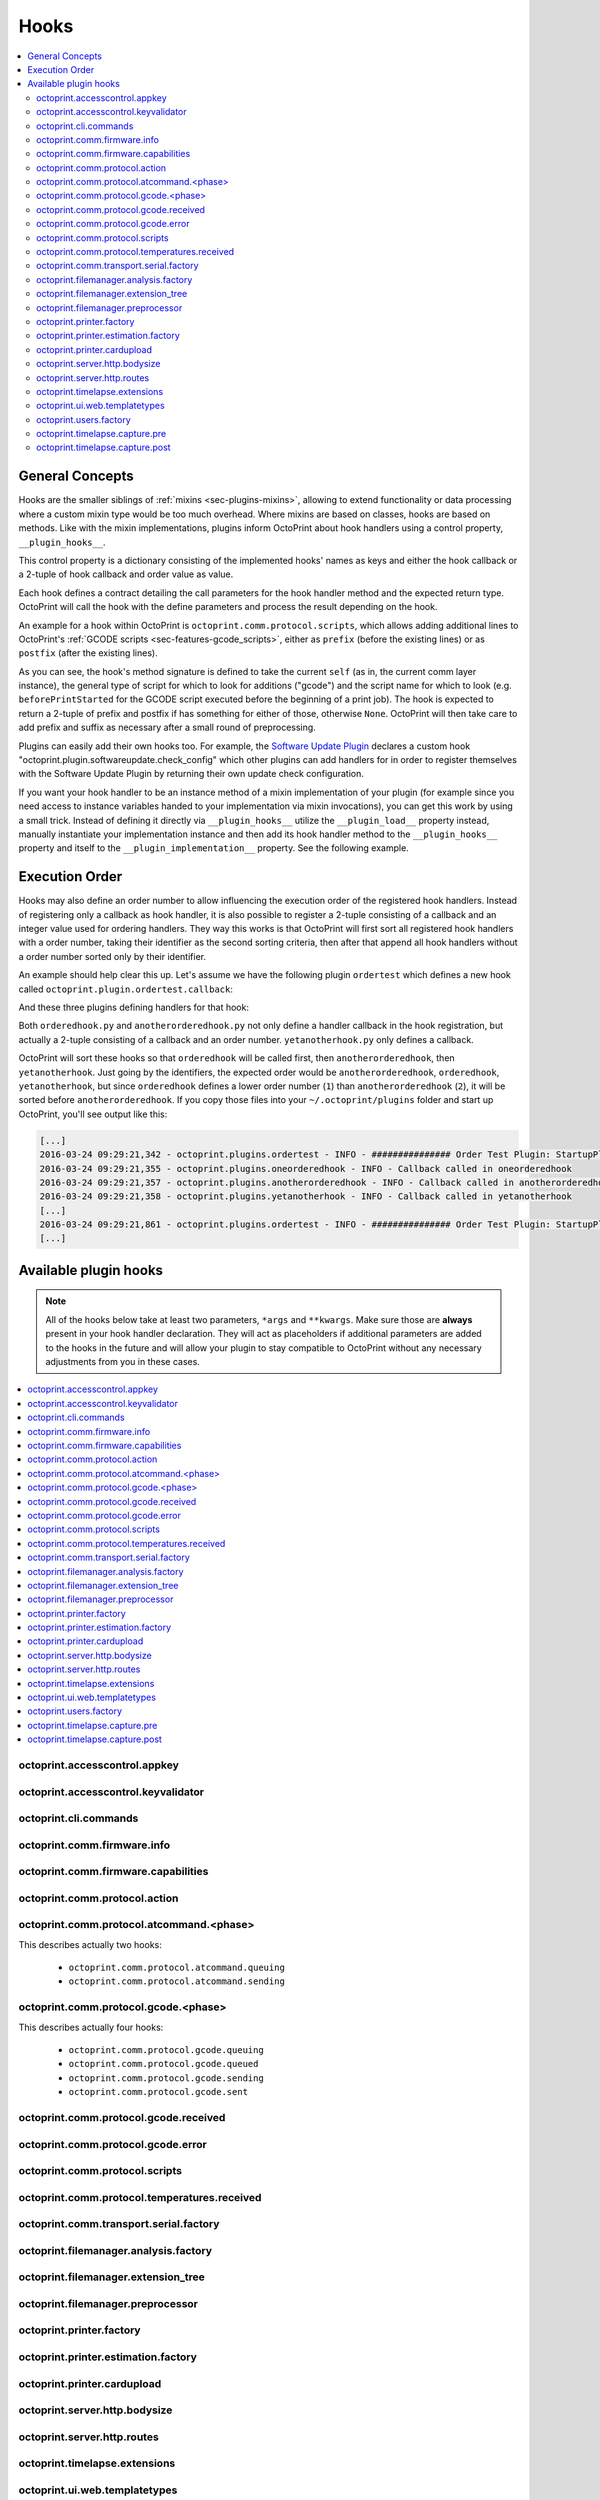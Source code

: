 .. _sec-plugins-hooks:

Hooks
=====

.. contents::
   :local:

.. _sec-plugins-hooks-general:

General Concepts
----------------

Hooks are the smaller siblings of :ref:`mixins <sec-plugins-mixins>`, allowing to extend functionality or data processing where a custom mixin type
would be too much overhead. Where mixins are based on classes, hooks are based on methods. Like with the mixin
implementations, plugins inform OctoPrint about hook handlers using a control property, ``__plugin_hooks__``.

This control property is a dictionary consisting of the implemented hooks' names as keys and either the hook callback
or a 2-tuple of hook callback and order value as value.

Each hook defines a contract detailing the call parameters for the hook handler method and the expected return type.
OctoPrint will call the hook with the define parameters and process the result depending on the hook.

An example for a hook within OctoPrint is ``octoprint.comm.protocol.scripts``, which allows adding additional
lines to OctoPrint's :ref:`GCODE scripts <sec-features-gcode_scripts>`, either as ``prefix`` (before the existing lines)
or as ``postfix`` (after the existing lines).

.. code-block:: python
   :linenos:

   self._gcode_hooks = self._pluginManager.get_hooks("octoprint.comm.protocol.scripts")

   # ...

   for hook in self._gcodescript_hooks:
       try:
           retval = self._gcodescript_hooks[hook](self, "gcode", scriptName)
       except:
           self._logger.exception("Error while processing gcodescript hook %s" % hook)
       else:
           if retval is None:
               continue
           if not isinstance(retval, (list, tuple)) or not len(retval) == 2:
               continue

           def to_list(data):
               if isinstance(data, str):
                   data = map(str.strip, data.split("\n"))
               elif isinstance(data, unicode):
                   data = map(unicode.strip, data.split("\n"))

               if isinstance(data, (list, tuple)):
                   return list(data)
               else:
                   return None

           prefix, suffix = map(to_list, retval)
           if prefix:
               scriptLines = list(prefix) + scriptLines
           if suffix:
               scriptLines += list(suffix)

As you can see, the hook's method signature is defined to take the current ``self`` (as in, the current comm layer instance),
the general type of script for which to look for additions ("gcode") and the script name for which to look (e.g.
``beforePrintStarted`` for the GCODE script executed before the beginning of a print job). The hook is expected to
return a 2-tuple of prefix and postfix if has something for either of those, otherwise ``None``. OctoPrint will then take
care to add prefix and suffix as necessary after a small round of preprocessing.

Plugins can easily add their own hooks too. For example, the `Software Update Plugin <https://github.com/foosel/OctoPrint/tree/master/src/octoprint/plugins/softwareupdate>`_
declares a custom hook "octoprint.plugin.softwareupdate.check_config" which other plugins can add handlers for in order
to register themselves with the Software Update Plugin by returning their own update check configuration.

If you want your hook handler to be an instance method of a mixin implementation of your plugin (for example since you
need access to instance variables handed to your implementation via mixin invocations), you can get this work
by using a small trick. Instead of defining it directly via ``__plugin_hooks__`` utilize the ``__plugin_load__``
property instead, manually instantiate your implementation instance and then add its hook handler method to the
``__plugin_hooks__`` property and itself to the ``__plugin_implementation__`` property. See the following example.

.. onlineinclude:: https://raw.githubusercontent.com/OctoPrint/Plugin-Examples/master/custom_action_command.py
   :linenos:
   :tab-width: 4
   :caption: `custom_action_command.py <https://github.com/OctoPrint/Plugin-Examples/blob/master/custom_action_command.py>`__
   :name: sec-plugin-concepts-hooks-example

.. _sec-plugins-hooks-ordering:

Execution Order
---------------

Hooks may also define an order number to allow influencing the execution order of the registered hook handlers. Instead
of registering only a callback as hook handler, it is also possible to register a 2-tuple consisting of a callback and
an integer value used for ordering handlers. They way this works is that OctoPrint will first sort all registered
hook handlers with a order number, taking their identifier as the second sorting criteria, then after that append
all hook handlers without a order number sorted only by their identifier.

An example should help clear this up. Let's assume we have the following plugin ``ordertest`` which defines a new
hook called ``octoprint.plugin.ordertest.callback``:

.. code-block:: python
   :linenos:
   :caption: ordertest.py

   import octoprint.plugin

   class OrderTestPlugin(octoprint.plugin.StartupPlugin):
       def get_sorting_key(self, sorting_context):
           return 10

       def on_startup(self, *args, **kwargs):
           self._logger.info("############### Order Test Plugin: StartupPlugin.on_startup called")
           hooks = self._plugin_manager.get_hooks("octoprint.plugin.ordertest.callback")
           for name, hook in hooks.items():
               hook()

       def on_after_startup(self):
           self._logger.info("############### Order Test Plugin: StartupPlugin.on_after_startup called")

   __plugin_name__ = "Order Test"
   __plugin_version__ = "0.1.0"
   __plugin_implementation__ = OrderTestPlugin()

And these three plugins defining handlers for that hook:

.. code-block:: python
   :linenos:
   :caption: oneorderedhook.py

   import logging

    def callback(*args, **kwargs):
        logging.getLogger("octoprint.plugins." + __name__).info("Callback called in oneorderedhook")

    __plugin_name__ = "One Ordered Hook"
    __plugin_version__ = "0.1.0"
    __plugin_hooks__ = {
        "octoprint.plugin.ordertest.callback": (callback, 1)
    }

.. code-block:: python
   :linenos:
   :caption: anotherorderedhook.py

   import logging

   def callback(*args, **kwargs):
       logging.getLogger("octoprint.plugins." + __name__).info("Callback called in anotherorderedhook")

   __plugin_name__ = "Another Ordered Hook"
   __plugin_version__ = "0.1.0"
   __plugin_hooks__ = {
       "octoprint.plugin.ordertest.callback": (callback, 2)
   }

.. code-block:: python
   :linenos:
   :caption: yetanotherhook.py

   import logging

   def callback(*args, **kwargs):
       logging.getLogger("octoprint.plugins." + __name__).info("Callback called in yetanotherhook")

   __plugin_name__ = "Yet Another Hook"
   __plugin_version__ = "0.1.0"
   __plugin_hooks__ = {
       "octoprint.plugin.ordertest.callback": callback
   }

Both ``orderedhook.py`` and ``anotherorderedhook.py`` not only define a handler callback in the hook registration,
but actually a 2-tuple consisting of a callback and an order number. ``yetanotherhook.py`` only defines a callback.

OctoPrint will sort these hooks so that ``orderedhook`` will be called first, then ``anotherorderedhook``, then
``yetanotherhook``. Just going by the identifiers, the expected order would be ``anotherorderedhook``, ``orderedhook``,
``yetanotherhook``, but since ``orderedhook`` defines a lower order number (``1``) than ``anotherorderedhook`` (``2``),
it will be sorted before ``anotherorderedhook``. If you copy those files into your ``~/.octoprint/plugins`` folder
and start up OctoPrint, you'll see output like this:

.. code-block:: none

   [...]
   2016-03-24 09:29:21,342 - octoprint.plugins.ordertest - INFO - ############### Order Test Plugin: StartupPlugin.on_startup called
   2016-03-24 09:29:21,355 - octoprint.plugins.oneorderedhook - INFO - Callback called in oneorderedhook
   2016-03-24 09:29:21,357 - octoprint.plugins.anotherorderedhook - INFO - Callback called in anotherorderedhook
   2016-03-24 09:29:21,358 - octoprint.plugins.yetanotherhook - INFO - Callback called in yetanotherhook
   [...]
   2016-03-24 09:29:21,861 - octoprint.plugins.ordertest - INFO - ############### Order Test Plugin: StartupPlugin.on_after_startup called
   [...]

.. _sec-plugins-hooks-available:

Available plugin hooks
----------------------

.. note::

   All of the hooks below take at least two parameters, ``*args`` and ``**kwargs``. Make sure those are
   **always** present in your hook handler declaration.
   They will act as placeholders if additional parameters are added to the hooks in the future and will allow
   your plugin to stay compatible to OctoPrint without any necessary adjustments from you in these cases.

.. contents::
   :local:

.. _sec-plugins-hook-accesscontrol-appkey:

octoprint.accesscontrol.appkey
~~~~~~~~~~~~~~~~~~~~~~~~~~~~~~

.. py:function:: acl_appkey_hook(*args, **kwargs)

   By handling this hook plugins may register additional :ref:`App session key providers <sec-api-apps-sessionkey>`
   within the system.

   Overrides this to return your additional app information to be used for validating app session keys. You'll
   need to return a list of 3-tuples of the format (id, version, public key).

   The ``id`` should be the (unique) identifier of the app. Using a domain prefix might make sense here, e.g.
   ``org.octoprint.example.MyApp``.

   ``version`` should be a string specifying the version of the app for which the public key is valid. You can
   provide the string ``any`` here, in which case the provided public key will be valid for all versions of the
   app for which no specific public key is defined.

   Finally, the public key is expected to be provided as a PKCS1 string without newlines.

   :return: A list of 3-tuples as described above
   :rtype: list

.. _sec-plugins-hook-accesscontrol-keyvalidator:

octoprint.accesscontrol.keyvalidator
~~~~~~~~~~~~~~~~~~~~~~~~~~~~~~~~~~~~

.. py:function:: acl_keyvalidator_hook(apikey, *args, **kwargs)

   Via this hook plugins may validate their own customized API keys to be used to access OctoPrint's API.

   ``apikey`` will be the API key as read from the request headers.

   Hook handlers are expected to return a :class:`~octoprint.users.User` instance here that will then be considered that
   user making the request. By returning ``None`` or nothing at all, hook handlers signal that they do not handle the
   provided key.

   **Example:**

   Allows using a user's id as their API key (for obvious reasons this is NOT recommended in production environments
   and merely provided for educational purposes):

   .. onlineinclude:: https://raw.githubusercontent.com/OctoPrint/Plugin-Examples/master/custom_keyvalidator.py
      :linenos:
      :tab-width: 4
      :caption: `custom_keyvalidator.py <https://github.com/OctoPrint/Plugin-Examples/blob/master/custom_keyvalidator.py>`_

   .. versionadded:: 1.3.6

   :param str apikey: The API key to validate
   :return: The user in whose name the request will be processed further
   :rtype: :class:`~octoprint.users.User`

.. _sec-plugins-hook-cli-commands:

octoprint.cli.commands
~~~~~~~~~~~~~~~~~~~~~~

.. py:function:: cli_commands_hook(cli_group, pass_octoprint_ctx, *args, **kwargs)

   By providing a handler for this hook plugins may register commands on OctoPrint's command line interface (CLI).

   Handlers are expected to return a list of callables annotated as `Click commands <http://click.pocoo.org/5/>`_ to register with the
   CLI.

   The custom ``MultiCommand`` instance :class:`~octoprint.cli.plugins.OctoPrintPluginCommands` is provided
   as parameter. Via that object handlers may access the *global* :class:`~octoprint.settings.Settings`
   and the :class:`~octoprint.plugin.core.PluginManager` instance as ``cli_group.settings`` and ``cli_group.plugin_manager``.

   **Example:**

   Registers two new commands, ``custom_cli_command:greet`` and ``custom_cli_command:random`` with
   OctoPrint:

   .. onlineinclude:: https://raw.githubusercontent.com/OctoPrint/Plugin-Examples/master/custom_cli_command.py
      :linenos:
      :tab-width: 4
      :caption: `custom_cli_command.py <https://github.com/OctoPrint/Plugin-Examples/blob/master/custom_cli_command.py>`_

   Calling ``octoprint plugins --help`` shows the two new commands:

   .. code-block:: none

      $ octoprint plugins --help
      Usage: octoprint plugins [OPTIONS] COMMAND [ARGS]...

        Additional commands provided by plugins.

      Options:
        --help  Show this message and exit.

      Commands:
        custom_cli_command:greet   Greet someone by name, the greeting can be...
        custom_cli_command:random  Greet someone by name with a random greeting.
        softwareupdate:check       Check for updates.
        softwareupdate:update      Apply updates.

   Each also has an individual help output:

   .. code-block:: none

      $ octoprint plugins custom_cli_command:greet --help
      Usage: octoprint plugins custom_cli_command:greet [OPTIONS] [NAME]

        Greet someone by name, the greeting can be customized.

      Options:
        -g, --greeting TEXT  The greeting to use
        --help               Show this message and exit.

      $ octoprint plugins custom_cli_command:random --help
      Usage: octoprint plugins custom_cli_command:random [OPTIONS] [NAME]

        Greet someone by name with a random greeting.

      Options:
        --help  Show this message and exit.

   And of course they work too:

   .. code-block:: none

      $ octoprint plugins custom_cli_command:greet
      Hello World!

      $ octoprint plugins custom_cli_command:greet --greeting "Good morning"
      Good morning World!

      $ octoprint plugins custom_cli_command:random stranger
      Hola stranger!

   .. note::

      If your hook handler is an instance method of a plugin mixin implementation, be aware that the hook will be
      called without OctoPrint initializing your implementation instance. That means that **none** of the
      :ref:`injected properties <sec-plugins-mixins-injectedproperties>` will be available and also the
      :meth:`~octoprint.plugin.Plugin.initialize` method will not be called.

      Your hook handler will have access to the plugin manager as ``cli_group.plugin_manager`` and to the
      *global* settings as ``cli_group.settings``. You can have your handler turn the latter into a
      :class:`~octoprint.plugin.PluginSettings` instance by using :func:`octoprint.plugin.plugin_settings_from_settings_plugin`
      if your plugin's implementation implements the :class:`~octoprint.plugin.SettingsPlugin` mixin and inject
      that and the plugin manager instance yourself:

      .. code-block:: python

         import octoprint.plugin

         class MyPlugin(octoprint.plugin.SettingsPlugin):

             def get_cli_commands(self, cli_group, pass_octoprint_ctx, *args, **kwargs):
                 import logging

                 settings = cli_group._settings
                 plugin_settings = octoprint.plugin.plugin_settings_for_settings_plugin("myplugin", self)
                 if plugin_settings is None:
                     # this can happen if anything goes wrong with preparing the PluginSettings instance
                     return dict()

                 self._settings = plugin_settings
                 self._plugin_manager = cli_group._plugin_manager
                 self._logger = logging.getLogger(__name__)

                 ### command definition starts here

                 # ...


      No other platform components will be available - the CLI runs outside of a running, fully initialized
      OctoPrint server context, so there is absolutely no way to access a printer connection, the event bus or
      anything else like that. The only things available are the settings and the plugin manager.

   :return: A list of `Click commands or groups <http://click.pocoo.org/5/commands/>`_ to provide on
            OctoPrint's CLI.
   :rtype: list

.. _sec-plugins-hook-comm-firmware-info:

octoprint.comm.firmware.info
~~~~~~~~~~~~~~~~~~~~~~~~~~~~

.. py:function:: firmware_info_hook(comm_instance, firmware_name, firmware_data, *args, **kwargs)

   Be notified of firmware information received from the printer following an ``M115``.

   Hook handlers may use this to react/adjust behaviour based on reported firmware data. OctoPrint parses the received
   report line and provides the parsed ``firmware_name`` and additional ``firmware_data`` contained therein. A
   response line ``FIRMWARE_NAME:Some Firmware Name FIRMWARE_VERSION:1.2.3 PROTOCOL_VERSION:1.0`` for example will
   be turned into a ``dict`` looking like this:

   .. code-block:: python

      dict(FIRMWARE_NAME="Some Firmware Name",
           FIRMWARE_VERSION="1.2.3",
           PROTOCOL_VERSION="1.0")

   ``firmware_name`` will be ``Some Firmware Name`` in this case.

   .. warning::

      Make sure to not perform any computationally expensive or otherwise long running actions within these handlers as
      you will effectively block the receive loop, causing the communication with the printer to stall.

      This includes I/O of any kind.

   :param object comm_instance: The :class:`~octoprint.util.comm.MachineCom` instance which triggered the hook.
   :param str firmware_name: The name of the parsed capability
   :param dict firmware_data: All data contained in the ``M115`` report

.. _sec-plugins-hook-comm-firmware-capabilities:

octoprint.comm.firmware.capabilities
~~~~~~~~~~~~~~~~~~~~~~~~~~~~~~~~~~~~

.. py:function:: firmware_capability_hook(comm_instance, capability, enabled, already_defined, *args, **kwargs)

   Be notified of capability report entries received from the printer.

   Hook handlers may use this to react to custom firmware capabilities. OctoPrint parses the received capability
   line and provides the parsed ``capability`` and whether it's ``enabled`` to the handler. Additionally all already
   parsed capabilities will also be provided.

   Note that hook handlers will be called once per received capability line.

   .. warning::

      Make sure to not perform any computationally expensive or otherwise long running actions within these handlers as
      you will effectively block the receive loop, causing the communication with the printer to stall.

      This includes I/O of any kind.

   :param object comm_instance: The :class:`~octoprint.util.comm.MachineCom` instance which triggered the hook.
   :param str capability: The name of the parsed capability
   :param bool enabled: Whether the capability is reported as enabled or disabled
   :param dict already_defined: Already defined capabilities (capability name mapped to enabled flag)

.. _sec-plugins-hook-comm-protocol-action:

octoprint.comm.protocol.action
~~~~~~~~~~~~~~~~~~~~~~~~~~~~~~

.. py:function:: protocol_action_hook(comm_instance, line, action, *args, **kwargs)

   React to a :ref:`action command <sec-features-action_commands>` received from the printer.

   Hook handlers may use this to react to custom firmware messages. OctoPrint parses the received action
   command ``line`` and provides the parsed ``action`` (so anything after ``// action:``) to the hook handler.

   No returned value is expected.

   .. warning::

      Make sure to not perform any computationally expensive or otherwise long running actions within your handlers as
      you will effectively block the receive loop, causing the communication with the printer to stall.

      This includes I/O of any kind.

   **Example:**

   Logs if the ``custom`` action (``// action:custom``) is received from the printer's firmware.

   .. onlineinclude:: https://raw.githubusercontent.com/OctoPrint/Plugin-Examples/master/custom_action_command.py
      :linenos:
      :tab-width: 4
      :caption: `custom_action_command.py <https://github.com/OctoPrint/Plugin-Examples/blob/master/custom_action_command.py>`__

   :param object comm_instance: The :class:`~octoprint.util.comm.MachineCom` instance which triggered the hook.
   :param str line: The complete line as received from the printer, format ``// action:<command>``
   :param str action: The parsed out action command, so for a ``line`` like ``// action:some_command`` this will be
       ``some_command``

.. _sec-plugins-hook-comm-protocol-atcommand-phase:

octoprint.comm.protocol.atcommand.<phase>
~~~~~~~~~~~~~~~~~~~~~~~~~~~~~~~~~~~~~~~~~

This describes actually two hooks:

  * ``octoprint.comm.protocol.atcommand.queuing``
  * ``octoprint.comm.protocol.atcommand.sending``

.. py:function:: protocol_atcommandphase_hook(comm_instance, phase, command, parameters, tags=None, *args, **kwargs)

   Trigger on :ref:`@ commands <sec-features-atcommands>` as they progress through the ``queuing`` and ``sending``
   phases of the comm layer. See :ref:`the gcode phase hook <sec-plugins-hook-comm-protocol-gcode-phase>` for a
   detailed description of each of these phases.

   Hook handlers may use this to react to arbitrary :ref:`@ commands <sec-features-atcommands>` included in GCODE files
   streamed to the printer or sent as part of GCODE scripts, through the API or plugins.

   Please note that these hooks do not allow to rewrite, suppress or expand @ commands, they are merely callbacks to
   trigger the *actual execution* of whatever functionality lies behind a given @ command, similar to
   :ref:`the action command hook <sec-plugins-hook-comm-protocol-action>`.

   .. warning::

      Make sure to not perform any computationally expensive or otherwise long running actions within your handlers as
      you will effectively block the send/receive loops, causing the communication with the printer to stall.

      This includes I/O of any kind.

   **Example**

   Pause the print on ``@wait`` (this mirrors the implementation of the built-in ``@pause`` command, just with a
   different name).

   .. onlineinclude:: https://raw.githubusercontent.com/OctoPrint/Plugin-Examples/master/custom_atcommand.py
      :linenos:
      :tab-width: 4
      :caption: `custom_action_command.py <https://github.com/OctoPrint/Plugin-Examples/blob/master/custom_atcommand.py>`__

   :param object comm_instance: The :class:`~octoprint.util.comm.MachineCom` instance which triggered the hook.
   :param str phase: The current phase in the command progression, either ``queuing`` or ``sending``. Will always
       match the ``<phase>`` of the hook.
   :param str cmd: The @ command without the leading @
   :param str parameters: Any parameters provided to the @ command. If none were provided this will be an empty string.

.. _sec-plugins-hook-comm-protocol-gcode-phase:

octoprint.comm.protocol.gcode.<phase>
~~~~~~~~~~~~~~~~~~~~~~~~~~~~~~~~~~~~~

This describes actually four hooks:

  * ``octoprint.comm.protocol.gcode.queuing``
  * ``octoprint.comm.protocol.gcode.queued``
  * ``octoprint.comm.protocol.gcode.sending``
  * ``octoprint.comm.protocol.gcode.sent``

.. py:function:: protocol_gcodephase_hook(comm_instance, phase, cmd, cmd_type, gcode, subcode=None, tags=None, *args, **kwargs)

   Pre- and postprocess commands as they progress through the various phases of being sent to the printer. The phases
   are the following:

     * ``queuing``: This phase is triggered just before the command is added to the send queue of the communication layer. This
       corresponds to the moment a command is being read from a file that is currently being printed. Handlers
       may suppress or change commands or their command type here. This is the only phase that supports multi command
       expansion by having the handler return a list, see below for details.
     * ``queued``: This phase is triggered just after the command was added to the send queue of the communication layer.
       No manipulation is possible here anymore (returned values will be ignored).
     * ``sending``: This phase is triggered just before the command is actually being sent to the printer. Right afterwards
       a line number will be assigned and the command will be sent. Handlers may suppress or change commands here. The
       command type is not taken into account anymore.
     * ``sent``: This phase is triggered just after the command was handed over to the serial connection to the printer.
       No manipulation is possible here anymore (returned values will be ignored). A command that reaches the sent phase
       must not necessarily have reached the printer yet and it might also still run into communication problems and a
       resend might be triggered for it.

   Hook handlers may use this to rewrite or completely suppress certain commands before they enter the send queue of
   the communication layer or before they are actually sent over the serial port, or to react to the queuing or sending
   of commands after the fact. The hook handler will be called with the processing ``phase``, the ``cmd`` to be sent to
   the printer as well as the ``cmd_type`` parameter used for enqueuing (OctoPrint will make sure that the send queue
   will never contain more than one line with the same ``cmd_type``) and the detected ``gcode`` command (if it is one)
   as well as its ``subcode`` (if it has one). OctoPrint will also provide any ``tags`` attached to the command throughout
   its lifecycle.

   Tags are arbitrary strings that can be attached to a command as it moves through the various phases and can be used to e.g.
   distinguish between commands that originated in a printed file (``source:file``) vs. a configured GCODE script
   (``source:script``) vs. an API call (``source:api``) vs. a plugin (``source:plugin`` or ``source:rewrite`` and
   ``plugin:<plugin identifier>``). If during development you want to get an idea of the various possible tags, set
   the logger ``octoprint.util.comm.command_phases``  to ``DEBUG``, connect to a printer (real or virtual) and take a
   look at your ``octoprint.log`` during serial traffic:

   .. code-block:: none

      2018-02-16 18:20:31,213 - octoprint.util.comm.command_phases - DEBUG - phase: queuing | command: T0 | gcode: T | tags: [ api:printer.command, source:api, trigger:printer.commands ]
      2018-02-16 18:20:31,216 - octoprint.util.comm.command_phases - DEBUG - phase: queued | command: M117 Before T! | gcode: M117 | tags: [ api:printer.command, phase:queuing, plugin:multi_gcode_test, source:api, source:rewrite, trigger:printer.commands ]
      2018-02-16 18:20:31,217 - octoprint.util.comm.command_phases - DEBUG - phase: sending | command: M117 Before T! | gcode: M117 | tags: [ api:printer.command, phase:queuing, plugin:multi_gcode_test, source:api, source:rewrite, trigger:printer.commands ]
      2018-02-16 18:20:31,217 - octoprint.util.comm.command_phases - DEBUG - phase: queued | command: T0 | gcode: T | tags: [ api:printer.command, source:api, trigger:printer.commands ]
      2018-02-16 18:20:31,219 - octoprint.util.comm.command_phases - DEBUG - phase: queued | command: M117 After T! | gcode: M117 | tags: [ api:printer.command, phase:queuing, plugin:multi_gcode_test, source:api, source:rewrite, trigger:printer.commands ]
      2018-02-16 18:20:31,220 - octoprint.util.comm.command_phases - DEBUG - phase: sent | command: M117 Before T! | gcode: M117 | tags: [ api:printer.command, phase:queuing, plugin:multi_gcode_test, source:api, source:rewrite, trigger:printer.commands ]
      2018-02-16 18:20:31,230 - tornado.access - INFO - 204 POST /api/printer/command (127.0.0.1) 23.00ms
      2018-02-16 18:20:31,232 - tornado.access - INFO - 200 POST /api/printer/command (127.0.0.1) 25.00ms
      2018-02-16 18:20:31,232 - octoprint.util.comm.command_phases - DEBUG - phase: sending | command: T0 | gcode: T | tags: [ api:printer.command, source:api, trigger:printer.commands ]
      2018-02-16 18:20:31,234 - octoprint.util.comm.command_phases - DEBUG - phase: sent | command: T0 | gcode: T | tags: [ api:printer.command, source:api, trigger:printer.commands ]
      2018-02-16 18:20:31,242 - octoprint.util.comm.command_phases - DEBUG - phase: sending | command: M117 After T! | gcode: M117 | tags: [ api:printer.command, phase:queuing, plugin:multi_gcode_test, source:api, source:rewrite, trigger:printer.commands ]
      2018-02-16 18:20:31,243 - octoprint.util.comm.command_phases - DEBUG - phase: sent | command: M117 After T! | gcode: M117 | tags: [ api:printer.command, phase:queuing, plugin:multi_gcode_test, source:api, source:rewrite, trigger:printer.commands ]
      2018-02-16 18:20:38,552 - octoprint.util.comm.command_phases - DEBUG - phase: queuing | command: G91 | gcode: G91 | tags: [ api:printer.printhead, source:api, trigger:printer.commands, trigger:printer.jog ]
      2018-02-16 18:20:38,552 - octoprint.util.comm.command_phases - DEBUG - phase: queued | command: G91 | gcode: G91 | tags: [ api:printer.printhead, source:api, trigger:printer.commands, trigger:printer.jog ]
      2018-02-16 18:20:38,553 - octoprint.util.comm.command_phases - DEBUG - phase: sending | command: G91 | gcode: G91 | tags: [ api:printer.printhead, source:api, trigger:printer.commands, trigger:printer.jog ]
      2018-02-16 18:20:38,553 - octoprint.util.comm.command_phases - DEBUG - phase: queuing | command: G1 X10 F6000 | gcode: G1 | tags: [ api:printer.printhead, source:api, trigger:printer.commands, trigger:printer.jog ]
      2018-02-16 18:20:38,555 - octoprint.util.comm.command_phases - DEBUG - phase: queued | command: G1 X10 F6000 | gcode: G1 | tags: [ api:printer.printhead, source:api, trigger:printer.commands, trigger:printer.jog ]
      2018-02-16 18:20:38,556 - octoprint.util.comm.command_phases - DEBUG - phase: sent | command: G91 | gcode: G91 | tags: [ api:printer.printhead, source:api, trigger:printer.commands, trigger:printer.jog ]
      2018-02-16 18:20:38,556 - octoprint.util.comm.command_phases - DEBUG - phase: queuing | command: G90 | gcode: G90 | tags: [ api:printer.printhead, source:api, trigger:printer.commands, trigger:printer.jog ]
      2018-02-16 18:20:38,558 - octoprint.util.comm.command_phases - DEBUG - phase: queued | command: G90 | gcode: G90 | tags: [ api:printer.printhead, source:api, trigger:printer.commands, trigger:printer.jog ]

   Defining a ``cmd_type`` other than None will make sure OctoPrint takes care of only having one command of that type
   in its sending queue. Predefined types are ``temperature_poll`` for temperature polling via ``M105`` and
   ``sd_status_poll`` for polling the SD printing status via ``M27``.

   ``phase`` will always match the ``<phase>`` part of the implemented hook (e.g. ``octoprint.comm.protocol.gcode.queued``
   handlers will always be called with ``phase`` set to ``queued``). This parameter is provided so that plugins may
   utilize the same hook for multiple phases if required.

   Handlers are expected to return one of the following result variants:

     * ``None``: Don't change anything. Note that Python functions will also automatically return ``None`` if
       an empty ``return`` statement is used or just nothing is returned explicitly from the handler. Hence, the following
       examples are all falling into this category and equivalent:

       .. code-block:: python

          def one(*args, **kwargs):
              print("I return None explicitly")
              return None

          def two(*args, **kwargs):
              print("I just return without any values")
              return

          def three(*args, **kwargs):
              print("I don't explicitly return anything at all")

       Handlers which do not wish to modify (or suppress) ``cmd`` or ``cmd_type`` at all should use this option.
     * A string with the rewritten version of the ``cmd``, e.g. ``return "M110"``. To avoid situations which will be
       difficult to debug should the returned command be later changed to ``None`` (with the intent to suppress the
       command instead but actually causing ``cmd`` and ``cmd_type`` to just staying as-is), this variant should be
       entirely avoided by handlers.
     * A 1-tuple consisting of a rewritten version of the ``cmd``, e.g. ``return "M110",``, or ``None`` in order to
       suppress the command, e.g. ``return None,``. Handlers which wish to rewrite the command or to suppress it completely
       should use this option.
     * A 2-tuple consisting of a rewritten version of the ``cmd`` and the ``cmd_type``, e.g. ``return "M105", "temperature_poll"``.
       Handlers which wish to rewrite both the command and the command type should use this option.
     * A 3-tuple consisting of a rewritten version of the ``cmd``, the ``cmd_type`` and any additional ``tags`` you might
       want to attach to the lifecycle of the command in a set, e.g. ``return "M105", "temperature_poll", {"my_custom_tag"}``
     * **"queuing" phase only**: A list of any of the above to allow for expanding one command into
       many. The following example shows how any queued command could be turned into a sequence of a temperature query,
       line number reset, display of the ``gcode`` on the printer's display and finally the actual command (this example
       does not make a lot of sense to be quite honest):

       .. code-block:: python

          def rewrite_foo(self, comm_instance, phase, cmd, cmd_type, gcode, subcode=None, tags=None *args, **kwargs):
              if gcode or not cmd.startswith("@foo"):
                  return

              return [("M105", "temperature_poll"),    # 2-tuple, command & command type
                      ("M110",),                       # 1-tuple, just the command
                      "M117 echo foo: {}".format(cmd)] # string, just the command

          __plugin_hooks__ = {
              "octoprint.comm.protocol.gcode.queuing": rewrite_foo
          }

     Note: Only one command of a given ``cmd_type`` (other than None) may be queued at a time. Trying to rewrite the ``cmd_type``
     to one already in the queue will give an error.

   .. warning::

      Make sure to not perform any computationally expensive or otherwise long running actions within these handlers as
      you will effectively block the send loop, causing the communication with the printer to stall.

      This includes I/O of any kind.

   **Example**

   The following hook handler replaces all ``M107`` ("Fan Off", deprecated) with an ``M106 S0`` ("Fan On" with speed
   parameter) upon queuing and logs all sent ``M106``.

   .. onlineinclude:: https://raw.githubusercontent.com/OctoPrint/Plugin-Examples/master/rewrite_m107.py
      :linenos:
      :tab-width: 4
      :caption: `rewrite_m107.py <https://github.com/OctoPrint/Plugin-Examples/blob/master/rewrite_m107.py>`_

   :param object comm_instance: The :class:`~octoprint.util.comm.MachineCom` instance which triggered the hook.
   :param str phase: The current phase in the command progression, either ``queuing``, ``queued``, ``sending`` or
       ``sent``. Will always match the ``<phase>`` of the hook.
   :param str cmd: The GCODE command for which the hook was triggered. This is the full command as taken either
       from the currently streamed GCODE file or via other means (e.g. user input our status polling).
   :param str cmd_type: Type of command, e.g. ``temperature_poll`` for temperature polling or ``sd_status_poll`` for SD
       printing status polling.
   :param str gcode: Parsed GCODE command, e.g. ``G0`` or ``M110``, may also be None if no known command could be parsed
   :param str subcode: Parsed subcode of the GCODE command, e.g. ``1`` for ``M80.1``. Will be None if no subcode was provided
       or no command could be parsed.
   :param tags: Tags attached to the command
   :return: None, 1-tuple, 2-tuple or string, see the description above for details.

.. _sec-plugins-hook-comm-protocol-gcode-received:

octoprint.comm.protocol.gcode.received
~~~~~~~~~~~~~~~~~~~~~~~~~~~~~~~~~~~~~~

.. py:function:: gcode_received_hook(comm_instance, line, *args, **kwargs)

   Get the returned lines sent by the printer. Handlers should return the received line or in any case, the modified
   version of it. If the handler returns None, processing will be aborted and the communication layer will get an
   empty string as the received line. Note that Python functions will also automatically return ``None`` if an empty
   ``return`` statement is used or just nothing is returned explicitly from the handler.

   .. warning::

      Make sure to not perform any computationally expensive or otherwise long running actions within these handlers as
      you will effectively block the receive loop, causing the communication with the printer to stall.

      This includes I/O of any kind.

   **Example:**

   Looks for the response of an ``M115``, which contains information about the ``MACHINE_TYPE``, among other things.

   .. onlineinclude:: https://raw.githubusercontent.com/OctoPrint/Plugin-Examples/master/read_m115_response.py
      :linenos:
      :tab-width: 4
      :caption: `read_m115_response.py <https://github.com/OctoPrint/Plugin-Examples/blob/master/read_m115_response.py>`_

   :param MachineCom comm_instance: The :class:`~octoprint.util.comm.MachineCom` instance which triggered the hook.
   :param str line: The line received from the printer.
   :return: The received line or in any case, a modified version of it.
   :rtype: str

.. _sec-plugins-hook-comm-protocol-gcode-error:

octoprint.comm.protocol.gcode.error
~~~~~~~~~~~~~~~~~~~~~~~~~~~~~~~~~~~

.. py:function:: gcode_error_hook(comm_instance, error_message, *args, **kwargs)

   Get the messages of any errors messages sent by the printer, with the leading ``Error:`` or ``!!`` already
   stripped. Handlers should return True if they handled that error internally and it should not be processed by
   the system further. Normal processing of these kinds of errors - depending on the configuration of error
   handling - involves canceling the ongoing print and possibly also disconnecting.

   Plugins might utilize this hook to handle errors generated by the printer that are recoverable in one way or
   the other and should not trigger the normal handling that assumes the worst.

   .. warning::

      Make sure to not perform any computationally expensive or otherwise long running actions within these handlers as
      you will effectively block the receive loop, causing the communication with the printer to stall.

      This includes I/O of any kind.

   **Example:**

   Looks for error messages containing "fan error" or "bed missing" (ignoring case) and marks them as handled by the
   plugin.

   .. onlineinclude:: https://raw.githubusercontent.com/OctoPrint/Plugin-Examples/master/comm_error_handler_test.py
      :linenos:
      :tab-width: 4
      :caption: `comm_error_handler_test.py <https://github.com/OctoPrint/Plugin-Examples/blob/master/comm_error_handler_test.py>`_

   :param MachineCom comm_instance: The :class:`~octoprint.util.comm.MachineCom` instance which triggered the hook.
   :param str error_message: The error message received from the printer.
   :return: True if the error was handled in the plugin and should not be processed further, False (or None) otherwise.
   :rtype: bool

.. _sec-plugins-hook-comm-protocol-scripts:

octoprint.comm.protocol.scripts
~~~~~~~~~~~~~~~~~~~~~~~~~~~~~~~

.. py:function:: protocol_scripts_hook(comm_instance, script_type, script_name, *args, **kwargs)

   Return a prefix to prepend, postfix to append, and optionally a dictionary of variables to provide to the script ``script_name`` of type ``type``. Handlers should
   make sure to only proceed with returning additional scripts if the ``script_type`` and ``script_name`` match
   handled scripts. If not, None should be returned directly.

   If the hook handler has something to add to the specified script, it may return a 2-tuple or a 3-tuple with the first entry
   defining the prefix (what to *prepend* to the script in question), the second entry defining the postfix (what to
   *append* to the script in question), and finally if desired a dictionary of variables to be made available to the script. Both prefix and postfix can be None to signify that nothing should be prepended
   respectively appended.

   The returned prefix and postfix entries may be either iterables of script lines or a string including newlines of the script lines (which
   will be split by the caller if necessary).

   **Example 1:**

   Appends an ``M117 OctoPrint connected`` to the configured ``afterPrinterConnected`` GCODE script.

   .. onlineinclude:: https://raw.githubusercontent.com/OctoPrint/Plugin-Examples/master/message_on_connect.py
      :linenos:
      :tab-width: 4
      :caption: `message_on_connect.py <https://github.com/OctoPrint/Plugin-Examples/blob/master/message_on_connect.py>`_

   **Example 2:**

   Provides the variable ``myvariable`` to the configured ``beforePrintStarted`` GCODE script.

   .. onlineinclude:: https://raw.githubusercontent.com/OctoPrint/Plugin-Examples/master/gcode_script_variables.py
      :linenos:
      :tab-width: 4
      :caption: `gcode_script_variables.py <https://github.com/OctoPrint/Plugin-Examples/blob/master/gcode_script_variables.py>`_

   :param MachineCom comm_instance: The :class:`~octoprint.util.comm.MachineCom` instance which triggered the hook.
   :param str script_type: The type of the script for which the hook was called, currently only "gcode" is supported here.
   :param str script_name: The name of the script for which the hook was called.
   :return: A 2-tuple in the form ``(prefix, postfix)``, 3-tuple in the form ``(prefix, postfix, variables)``, or None
   :rtype: tuple or None

.. _sec-plugins-hook-comm-protocol-temperatures-received:

octoprint.comm.protocol.temperatures.received
~~~~~~~~~~~~~~~~~~~~~~~~~~~~~~~~~~~~~~~~~~~~~

.. py:function:: protocol_temperatures_received_hook(comm_instance, parsed_temperatures, *args, **kwargs)

   Get the parsed temperatures returned by the printer, allowing handlers to modify them prior to handing them off
   to the system. Handlers are expected to either return ``parsed_temperatures`` as-is or a modified copy thereof.

   ``parsed_temperatures`` is a dictionary mapping from tool/bed identifier (``B``, ``T0``, ``T1``) to a 2-tuple of
   actual and target temperature, e.g. ``{'B': (45.2, 50.0), 'T0': (178.9, 210.0), 'T1': (21.3, 0.0)}``.

   This hook can be useful in cases where a printer e.g. is prone to returning garbage data from time to time, allowing
   additional sanity checking to be applied and invalid values to be filtered out. If a handler returns an empty
   dictionary or ``None``, no further processing will take place.

   .. warning::

      Make sure to not perform any computationally expensive or otherwise long running actions within these handlers as
      you will effectively block the receive loop, causing the communication with the printer to stall.

      This includes I/O of any kind.

   **Example**

   The following example shows how to filter out actual temperatures that are outside a sane range of 1°C to 300°C.

   .. onlineinclude:: https://raw.githubusercontent.com/OctoPrint/Plugin-Examples/master/sanitize_temperatures.py
      :linenos:
      :tab-width: 4
      :caption: `sanitize_temperatures.py <https://github.com/OctoPrint/Plugin-Examples/blob/master/sanitize_temperatures.py>`_

.. _sec-plugins-hook-comm-transport-serial-factory:

octoprint.comm.transport.serial.factory
~~~~~~~~~~~~~~~~~~~~~~~~~~~~~~~~~~~~~~~

.. py:function:: serial_factory_hook(comm_instance, port, baudrate, read_timeout, *args, **kwargs)

   Return a serial object to use as serial connection to the printer. If a handler cannot create a serial object
   for the specified ``port`` (and ``baudrate``), it should just return ``None``.

   If the hook handler needs to perform state switches (e.g. for autodetection) or other operations on the
   :class:`~octoprint.util.comm.MachineCom` instance, it can use the supplied ``comm_instance`` to do so. Plugin
   authors should keep in mind however that due to a pending change in the communication layer of
   OctoPrint, that interface will change in the future. Authors are advised to follow OctoPrint's development
   closely if directly utilizing :class:`~octoprint.util.comm.MachineCom` functionality.

   A valid serial instance is expected to provide the following methods, analogue to PySerial's
   `serial.Serial <https://pythonhosted.org//pyserial/pyserial_api.html#serial.Serial>`_:

   readline(size=None, eol='\n')
       Reads a line from the serial connection, compare `serial.Filelike.readline <https://pythonhosted.org//pyserial/pyserial_api.html#serial.FileLike.readline>`_.
   write(data)
       Writes data to the serial connection, compare `serial.Filelike.write <https://pythonhosted.org//pyserial/pyserial_api.html#serial.FileLike.write>`_.
   close()
       Closes the serial connection, compare `serial.Serial.close <https://pythonhosted.org//pyserial/pyserial_api.html#serial.Serial.close>`_.

   Additionally setting the following attributes need to be supported if baudrate detection is supposed to work:

   baudrate
       An integer describing the baudrate to use for the serial connection, compare `serial.Serial.baudrate <https://pythonhosted.org//pyserial/pyserial_api.html#serial.Serial.baudrate>`_.
   timeout
       An integer describing the read timeout on the serial connection, compare `serial.Serial.timeout <https://pythonhosted.org//pyserial/pyserial_api.html#serial.Serial.timeout>`_.

   **Example:**

   Serial factory similar to the default one which performs auto detection of the serial port if ``port`` is ``None``
   or ``AUTO``.

   .. code-block:: python
      :linenos:

      def default(comm_instance, port, baudrate, connection_timeout):
          if port is None or port == 'AUTO':
              # no known port, try auto detection
              comm_instance._changeState(comm_instance.STATE_DETECT_SERIAL)
              serial_obj = comm_instance._detectPort(False)
              if serial_obj is None:
                  comm_instance._log("Failed to autodetect serial port")
                  comm_instance._errorValue = 'Failed to autodetect serial port.'
                  comm_instance._changeState(comm_instance.STATE_ERROR)
                  eventManager().fire(Events.ERROR, {"error": comm_instance.getErrorString()})
                  return None

          else:
              # connect to regular serial port
              comm_instance._log("Connecting to: %s" % port)
              if baudrate == 0:
                  serial_obj = serial.Serial(str(port), 115200, timeout=connection_timeout, writeTimeout=10000, parity=serial.PARITY_ODD)
              else:
                  serial_obj = serial.Serial(str(port), baudrate, timeout=connection_timeout, writeTimeout=10000, parity=serial.PARITY_ODD)
              serial_obj.close()
              serial_obj.parity = serial.PARITY_NONE
              serial_obj.open()

          return serial_obj

   :param MachineCom comm_instance: The :class:`~octoprint.util.comm.MachineCom` instance which triggered the hook.
   :param str port: The port for which to construct a serial instance. May be ``None`` or ``AUTO`` in which case port
       auto detection is to be performed.
   :param int baudrate: The baudrate for which to construct a serial instance. May be 0 in which case baudrate auto
       detection is to be performed.
   :param int read_timeout: The read timeout to set on the serial port.
   :return: The constructed serial object ready for use, or ``None`` if the handler could not construct the object.
   :rtype: A serial instance implementing implementing the methods ``readline(...)``, ``write(...)``, ``close()`` and
       optionally ``baudrate`` and ``timeout`` attributes as described above.

.. _sec-plugins-hook-filemanager-analysis-factory:

octoprint.filemanager.analysis.factory
~~~~~~~~~~~~~~~~~~~~~~~~~~~~~~~~~~~~~~

.. py:function:: analysis_queue_factory_hook(*args, **kwargs)

   Return additional (or replacement) analysis queue factories used for analysing uploaded files.

   Should return a dictionary to merge with the existing dictionary of factories, mapping from extension tree leaf
   to analysis queue factory. Analysis queue factories are expected to be :class:`~octoprint.filemanager.analysis.AbstractAnalysisQueue`
   subclasses or factory methods taking one argument (the finish callback to be used by the queue implementation
   to signal that an analysis has been finished to the system). See the source of :class:`~octoprint.filemanager.analysis.GcodeAnalysisQueue`
   for an example.

   By default, only one analysis queue factory is registered in the system, for file type ``gcode``: :class:`~octoprint.filemanager.analysis.GcodeAnalysisQueue`.
   This can be replaced by plugins using this hook, allowing other approaches to file analysis.

   This is useful for plugins wishing to provide (alternative) methods of metadata analysis for printable files.

   **Example:**

   The following handler would replace the existing analysis queue for ``gcode`` files with a custom implementation:

   .. code-block:: python
      :linenos:

      from octoprint.filemanager.analysis import AbstractAnalysisQueue

      class MyCustomGcodeAnalysisQueue(AbstractAnalysisQueue):
          # ... custom implementation here ...

      def custom_gcode_analysis_queue(*args, **kwargs):
          return dict(gcode=MyCustomGcodeAnalysisQueue)

   :return: A dictionary of analysis queue factories, mapped by their targeted file type.
   :rtype: dict

.. _sec-plugins-hook-filemanager-extensiontree:

octoprint.filemanager.extension_tree
~~~~~~~~~~~~~~~~~~~~~~~~~~~~~~~~~~~~

.. py:function:: file_extension_hook(*args, **kwargs)

   Return additional entries for the tree of accepted file extensions for uploading/handling by the file manager.

   Should return a dictionary to merge with the existing extension tree, adding additional extension groups to
   ``machinecode`` or ``model`` types.

   **Example:**

   The following handler would add a new file type "x3g" as accepted ``machinecode`` format, with extensions ``x3g``
   and ``s3g``:

   .. code-block:: python
      :linenos:

      def support_x3g_machinecode(*args, **kwargs):
          return dict(
              machinecode=dict(
                  x3g=["x3g", "s3g"]
              )
          )

   .. note::

      This will only add the supplied extensions to the extension tree, allowing the files to be uploaded and managed
      through the file manager. Plugins will need to add further steps to ensure that the files will be processable
      in the rest of the system (e.g. handling/preprocessing new machine code file types for printing etc)!

   :return: The partial extension tree to merge with the full extension tree.
   :rtype: dict

.. _sec-plugins-hook-filemanager-preprocessor:

octoprint.filemanager.preprocessor
~~~~~~~~~~~~~~~~~~~~~~~~~~~~~~~~~~

.. py:function:: file_preprocessor_hook(path, file_object, links=None, printer_profile=None, allow_overwrite=False, *args, **kwargs)

   Replace the ``file_object`` used for saving added files to storage by calling :func:`~octoprint.filemanager.util.AbstractFileWrapper.save`.

   ``path`` will be the future path of the file on the storage. The file's name is accessible via
   :attr:`~octoprint.filemanager.util.AbstractFileWrapper.filename`.

   ``file_object`` will be a subclass of :class:`~octoprint.filemanager.util.AbstractFileWrapper`. Handlers may
   access the raw data of the file via :func:`~octoprint.filemanager.util.AbstractFileWrapper.stream`, e.g.
   to wrap it further. Handlers which do not wish to handle the `file_object` should just return it untouched.

   **Example**

   The following plugin example strips all comments from uploaded/generated GCODE files ending on the name postfix ``_strip``.

   .. onlineinclude:: https://raw.githubusercontent.com/OctoPrint/Plugin-Examples/master/strip_all_comments.py
      :linenos:
      :tab-width: 4
      :caption: `strip_all_comments.py <https://github.com/OctoPrint/Plugin-Examples/blob/master/strip_all_comments.py>`_

   :param str path: The path on storage the `file_object` is to be stored
   :param AbstractFileWrapper file_object: The :class:`~octoprint.filemanager.util.AbstractFileWrapper` instance
       representing the file object to store.
   :param dict links: The links that are going to be stored with the file.
   :param dict printer_profile: The printer profile associated with the file.
   :param boolean allow_overwrite: Whether to allow overwriting an existing file named the same or not.
   :return: The `file_object` as passed in or None, or a replaced version to use instead for further processing.
   :rtype: AbstractFileWrapper or None

.. _sec-plugins-hook-printer-factory:

octoprint.printer.factory
~~~~~~~~~~~~~~~~~~~~~~~~~

.. py:function:: printer_factory_hook(components, *args, **kwargs)

   Return a :class:`~octoprint.printer.PrinterInstance` instance to use as global printer object. This will
   be called only once during initial server startup.

   The provided ``components`` is a dictionary containing the already initialized system components:

     * ``plugin_manager``: The :class:`~octoprint.plugin.core.PluginManager`
     * ``printer_profile_manager``: The :class:`~octoprint.printer.profile.PrinterProfileManager`
     * ``event_bus``: The :class:`~octoprint.events.EventManager`
     * ``analysis_queue``: The :class:`~octoprint.filemanager.analysis.AnalysisQueue`
     * ``slicing_manager``: The :class:`~octoprint.slicing.SlicingManager`
     * ``file_manager``: The :class:`~octoprint.filemanager.FileManager`
     * ``app_session_manager``: The :class:`~octoprint.server.util.flask.AppSessionManager`
     * ``plugin_lifecycle_manager``: The :class:`~octoprint.server.LifecycleManager`
     * ``user_manager``: The :class:`~octoprint.users.UserManager`
     * ``preemptive_cache``: The :class:`~octoprint.server.util.flask.PreemptiveCache`

   If the factory returns anything but ``None``, it will be assigned to the global ``printer`` instance.

   If none of the registered factories return a printer instance, the default :class:`~octoprint.printer.standard.Printer`
   class will be instantiated.

   :param dict components: System components to use for printer instance initialization
   :return: The ``printer`` instance to use globally.
   :rtype: PrinterInterface subclass or None

.. _sec-plugins-hook-printer-estimation-factory:

octoprint.printer.estimation.factory
~~~~~~~~~~~~~~~~~~~~~~~~~~~~~~~~~~~~

.. py:function:: print_time_estimator_factory(*args, **kwargs)

   Return a :class:`~octoprint.printer.estimation.PrintTimeEstimator` subclass (or factory) to use for print time
   estimation. This will be called on each start of a print or streaming job with a single parameter ``job_type``
   denoting the type of job that was just started: ``local`` meaning a print of a local file through the serial connection,
   ``sdcard`` a print of a file stored on the printer's SD card, ``stream`` the streaming of a local file to the
   printer's SD card.

   This is useful for plugins wishing to provide alternative methods of live print time estimation.

   If none of the registered factories return a ``PrintTimeEstimator`` subclass, the default :class:`~octoprint.printer.estimation.PrintTimeEstimator`
   will be used.

   **Example:**

   The following example would replace the stock print time estimator with (a nonsensical) one that always estimates
   two hours of print time left:

   .. code-block:: python

      from octoprint.printer.estimation import PrintTimeEstimator

      class CustomPrintTimeEstimator(PrintTimeEstimator):
          def __init__(self, job_type):
              pass

          def estimate(self, progress, printTime, cleanedPrintTime, statisticalTotalPrintTime, statisticalTotalPrintTimeType):
              # always reports 2h as printTimeLeft
              return 2 * 60 * 60, "estimate"

      def create_estimator_factory(*args, **kwargs):
          return CustomPrintTimeEstimator

      __plugin_hooks__ = {
      	"octoprint.printer.estimation.factory": create_estimator_factory
      }


   :return: The :class:`~octoprint.printer.estimation.PrintTimeEstimator` class to use, or a factory method
   :rtype: class or function

.. _sec-plugins-hook-server-http-bodysize:

octoprint.printer.cardupload
~~~~~~~~~~~~~~~~~~~~~~~~~~~~~~~~~~~~

.. py:function:: sd_card_upload_hook(filename, absolutePath, remoteName, on_success, on_error, *args, **kwargs)

   via hook, you can change the upload system on the sd card of the printer.

   when your copy is finished, you must use one of the on_success or on_error functions, depending on the status of the copy.
   these two methods take into parameter a specific payload :
   .. code-block:: python

      payload = {
			"local": filename,
			"remote": remoteName,
			"time": time.time() - timestart
		}
   This hook must also return the file name on the sd card when done.

   **Example:**
   .. code-block:: python

      # coding=utf-8
      
      class CustomSdCardUploadPlugin(octoprint.plugin.OctoPrintPlugin):
		
      	def sdcard(self, filename, absolutePath, remoteName, is_sd_ready, init_sd_card, release_sd_card, refresh_sd_files, on_success=None, on_failure=None, *args, **kwargs):
      	    self._logger.info("custom sd card upload")
      	    timestart = time.time()
      	    # do something
      	    payload = {
      	        "local": filename,
      	        "remote": remoteName,
      	        "time": time.time() - timestart
      	    }
      	    on_success(payload);
      	    return remoteName
      
      __plugin_name__ = "Custom sd card upload plugin"
      
      def __plugin_load__():
      	plugin = CustomSdCardUploadPlugin()
      
      	global __plugin_implementation__
      	__plugin_implementation__ = plugin
      
      	global __plugin_hooks__
      	__plugin_hooks__ = {"octoprint.printer.cardupload": plugin.custom_sd_card_upload_plugin}
		
		global __plugin_name__
	   __plugin_name__ = "custom sd card upload plugin"
		
      
   ``

   .. versionadded:: 1.3.9

   :param str filename: filename inside octoprint
   :param str absolutePath: absolutePath inside octoprint
   :param str remoteName: name inside sd card printer
   :param function is_sd_ready: check if sd card is ready on printer (no parameter)
   :param function init_sd_card: initialize sd function, take self in parameter
   :param function release_sd_card: release sd function, take self in parameter
   :param function refresh_sd_files: refresh sd function, take self in parameter
   :param function on_success: success function
   :param function on_error: error function
   :return: remoteName on sdcard

.. _sec-plugins-hook-cli-commands:


octoprint.server.http.bodysize
~~~~~~~~~~~~~~~~~~~~~~~~~~~~~~

.. py:function:: server_bodysize_hook(current_max_body_sizes, *args, **kwargs)

   Allows extending the list of custom maximum body sizes on the web server per path and HTTP method with custom entries
   from plugins.

   Your plugin might need this if you want to allow uploading files larger than 100KB (the default maximum upload size
   for anything but the ``/api/files`` endpoint).

   ``current_max_body_sizes`` will be a (read-only) list of the currently configured maximum body sizes, in case you
   want to check from your plugin if you need to even add a new entry.

   The hook must return a list of 3-tuples (the list's length can be 0). Each 3-tuple should have the HTTP method
   against which to match as first, a regular expression for the path to match against and the maximum body size as
   an integer as the third entry.

   The path of the route will be prefixed by OctoPrint with ``/plugin/<plugin identifier>/`` (if the path already begins
   with a ``/`` that will be stripped first).

   .. important::

      Implementing this hook will make your plugin require a restart of OctoPrint for enabling/disabling it fully.

   **Example**

   The following plugin example sets the maximum body size for ``POST`` requests against four custom URLs to 100, 200,
   500 and 1024KB. To test its functionality try uploading files larger or smaller than an endpoint's configured maximum
   size (as multipart request with the file upload residing in request parameter ``file``) and observe the behaviour.

   .. onlineinclude:: https://raw.githubusercontent.com/OctoPrint/Plugin-Examples/master/increase_bodysize.py
      :linenos:
      :tab-width: 4
      :caption: `increase_bodysize.py <https://github.com/OctoPrint/Plugin-Examples/blob/master/increase_bodysize.py>`_

   :param list current_max_body_sizes: read-only list of the currently configured maximum body sizes
   :return: A list of 3-tuples with additional request specific maximum body sizes as defined above
   :rtype: list

.. _sec-plugins-hook-server-http-routes:

octoprint.server.http.routes
~~~~~~~~~~~~~~~~~~~~~~~~~~~~

.. py:function:: server_route_hook(server_routes, *args, **kwargs)

   Allows extending the list of routes registered on the web server.

   This is interesting for plugins which want to provide their own download URLs which will then be delivered statically
   following the same path structure as regular downloads.

   ``server_routes`` will be a (read-only) list of the currently defined server routes, in case you want to check from
   your plugin against that.

   The hook must return a list of 3-tuples (the list's length can be 0). Each 3-tuple should have the path of the route
   (a string defining its regular expression) as the first, the `RequestHandler <http://tornado.readthedocs.org/en/branch4.0/web.html#request-handlers>`_
   class to use for the route as the second and a dictionary with keywords parameters for the defined request handler as
   the third entry.

   The path of the route will be prefixed by OctoPrint with ``/plugin/<plugin identifier>/`` (if the path already begins
   with a ``/`` that will be stripped first).

   .. note::

      Static routes provided through this hook take precedence over routes defined through blueprints.

      If your plugin also implements the :class:`~octoprint.plugin.BlueprintPlugin` mixin and has defined a route for a
      view on that which matches one of the paths provided via its ``octoprint.server.http.routes`` hook handler, the
      view of the blueprint will thus not be reachable since processing of the request will directly be handed over
      to your defined handler class.

   .. important::

      Implementing this hook will make your plugin require a restart of OctoPrint for enabling/disabling it fully.

   **Example**

   The following example registers two new routes ``/plugin/add_tornado_route/download`` and ``/plugin/add_tornado_route/forward``
   in the webserver which roughly replicate the functionality of ``/downloads/files/local`` and ``/downloads/camera/current``.

   .. onlineinclude:: https://raw.githubusercontent.com/OctoPrint/Plugin-Examples/master/add_tornado_route.py
      :linenos:
      :tab-width: 4
      :caption: `add_tornado_route.py <https://github.com/OctoPrint/Plugin-Examples/blob/master/add_tornado_route.py>`_

   .. seealso::

      :class:`~octoprint.server.util.tornado.LargeResponseHandler`
         Customized `tornado.web.StaticFileHandler <http://tornado.readthedocs.org/en/branch4.0/web.html#tornado.web.StaticFileHandler>`_
         that allows delivery of the requested resource as attachment and access validation through an optional callback.
      :class:`~octoprint.server.util.tornado.UrlForwardHandler`
         `tornado.web.RequestHandler <http://tornado.readthedocs.org/en/branch4.0/web.html#request-handlers>`_ that proxies
         requests to a preconfigured URL and returns the response.

   :param list server_routes: read-only list of the currently configured server routes
   :return: a list of 3-tuples with additional routes as defined above
   :rtype: list

.. _sec-plugins-hook-timelapse-extensions:

octoprint.timelapse.extensions
~~~~~~~~~~~~~~~~~~~~~~~~~~~~~~

.. py:function:: timelapse_extension_hook(*args, **kwargs)

   Allows extending the set of supported file extensions for timelapse files. Handlers must return a list of
   additional file extensions.

   **Example**

   Allow the management of timelapse GIFs with extension ``gif``.

   .. code-block:: python

      def get_timelapse_extensions(*args, **kwargs):
          return ["gif"]

      __plugin_hooks__ = {
          "octoprint.timelapse.extensions": get_timelapse_extensions
      }

   :return: a list of additional file extensions
   :rtype: list

.. _sec-plugins-hook-ui-web-templatetypes:

octoprint.ui.web.templatetypes
~~~~~~~~~~~~~~~~~~~~~~~~~~~~~~

.. py:function:: templatetype_hook(template_sorting, template_rules, *args, **kwargs)

   Allows extending the set of supported template types in the web interface. This is interesting for plugins which want
   to offer other plugins to hook into their own offered UIs. Handlers must return a list of additional template
   specifications in form of 3-tuples.

   The first entry of the tuple must be the name of the template type and will be automatically prefixed with
   ``plugin_<identifier>_``.

   The second entry must be a sorting specification that defines how OctoPrint should sort multiple templates injected
   through plugins of this template type. The sorting specification should be a dict with the following possible
   entries:

   .. list-table::
      :widths: 5 95

      * - **Key**
        - **Description**
      * - key
        - The sorting key within the template config to use for sorting the list of template injections. This may be
          ``None`` in which case no sorting will be taking place. Defaults to ``name``.
      * - add
        - Usually irrelevant for custom template types, only listed for the sake of completeness. The method of adding
          the sorted list of template injections from plugins to the template injections from the
          core. May be ``append`` to append the list, ``prepend`` to prepend the list, or ``custom_append`` or
          ``custom_prepend`` to append respectively prepend but going so after preprocessing the entries and order data
          with custom functions (e.g. to inject additional entries such as the "Plugins" section header in the settings
          dialog). For custom template types this defaults to ``append``.
      * - custom_add_entries
        - Usually irrelevant for custom template types, only listed for the sake of completeness. Custom preprocessor
          for the entries provided through plugins, before they are added to the general template entries
          context variable for the current template type.
      * - custom_add_order
        - Usually irrelevant for custom template types, only listed for the sake of completeness. Custom preprocessor
          for the template order provided through plugins, before they are added to the general template order
          context variable for the current template type.

   The third entry must be a rule specification in form of a dict which tells OctoPrint how to process the template
   configuration entries provided by :func:`~octoprint.plugin.TemplatePlugin.get_template_configs` by providing
   transformation functions of various kinds:

   .. list-table::
      :widths: 5 95

      * - **Key**
        - **Description**
      * - div
        - Function that returns the id of the container for template content if not explicitly provided by the template
          config, input parameter is the name of the plugin providing the currently processed template config. If not
          provided this defaults to a lambda function of the form ``lambda x: "<plugin identifier>_<template type>_plugin_" + x``
          with ``plugin identifier`` being the identifier of the plugin providing the additional template type.
      * - template
        - Function that returns the default template filename for a template type to attempt to include in case no
          template name is explicitly provided by the template config, input parameter is the name of the plugin providing
          the current processed template config. If not provided this defaults to a lambda function of the form
          ``lambda x: x + "_plugin_<plugin identifier>_<template type>.jinja2"`` with ``plugin identifier`` being the
          identifier of the plugin providing the additional template type.
      * - to_entry
        - Function to transform a template config to the data structure stored in the Jinja context for the injected
          template. If not provided this defaults to a lambda function returning a 2-tuple of the ``name`` value of
          the template config and the template config itself (``lambda data: (data["name"], data)``)
      * - mandatory
        - A list of keys that must be included in the template config for this template type. Template configs not containing
          all of the keys in this list will be ignored. Defaults to an empty list.

   OctoPrint will provide all template configs for custom template types in the Jinja rendering context in the same way
   as it provides the template configs for core template types, through the ``templates`` context variable which is a
   dict mapping from the template type name (``plugin_<plugin identifier>_<template type>`` for custom ones) to a dict
   with ``entries`` and ``order`` values, the first containing a dict of all registered template configs, the latter
   an ordered list of all registered template keys of the type in the order they should be rendered. Plugins should
   iterate over the ``order`` list and then render each entry utilizing the template entry as provided for the key in
   the ``entries`` dict (note that this entry will have the format specified through the ``to_entry`` section in the
   template rule).

   **Example**

   The example consists of two plugins, one providing a custom template type and the other consuming it.

   First the provider:

   .. onlineinclude:: https://raw.githubusercontent.com/OctoPrint/Plugin-Examples/master/custom_template_provider/__init__.py
      :linenos:
      :tab-width: 4
      :caption: `custom_template_provider/__init__.py <https://github.com/OctoPrint/Plugin-Examples/blob/master/custom_template_provider/__init__.py>`_

   .. onlineinclude:: https://raw.githubusercontent.com/OctoPrint/Plugin-Examples/master/custom_template_provider/templates/custom_template_provider_settings.jinja2
      :linenos:
      :tab-width: 4
      :caption: `custom_template_provider/templates/custom_template_provider_settings.jinja2 <https://github.com/OctoPrint/Plugin-Examples/blob/master/custom_template_provider/templates/custom_template_provider_settings.jinja2>`_

   Then the consumer:

   .. onlineinclude:: https://raw.githubusercontent.com/OctoPrint/Plugin-Examples/master/custom_template_consumer/__init__.py
      :linenos:
      :tab-width: 4
      :caption: `custom_template_consumer/__init__.py <https://github.com/OctoPrint/Plugin-Examples/blob/master/custom_template_consumer/__init__.py>`_

   .. onlineinclude:: https://raw.githubusercontent.com/OctoPrint/Plugin-Examples/master/custom_template_consumer/templates/custom_template_consumer_awesometemplate.jinja2
      :linenos:
      :tab-width: 4
      :caption: `custom_template_consumer/templates/custom_template_consumer_awesometemplate.jinja2 <https://github.com/OctoPrint/Plugin-Examples/blob/master/custom_template_consumer/templates/custom_template_consumer_awesometemplate.jinja2>`_


   :param dict template_rules: read-only dictionary of currently configured template rules
   :param dict template_sorting: read-only dictionary of currently configured template sorting specifications
   :return: a list of 3-tuples (template type, rule, sorting spec)
   :rtype: list

.. _sec-plugins-hook-users-factory:

octoprint.users.factory
~~~~~~~~~~~~~~~~~~~~~~~

.. py:function:: user_manager_factory_hook(components, settings, *args, **kwargs)

   Return a :class:`~octoprint.users.UserManager` instance to use as global user manager object. This will
   be called only once during initial server startup.

   The provided ``components`` is a dictionary containing the already initialized system components:

     * ``plugin_manager``: The :class:`~octoprint.plugin.core.PluginManager`
     * ``printer_profile_manager``: The :class:`~octoprint.printer.profile.PrinterProfileManager`
     * ``event_bus``: The :class:`~octoprint.events.EventManager`
     * ``analysis_queue``: The :class:`~octoprint.filemanager.analysis.AnalysisQueue`
     * ``slicing_manager``: The :class:`~octoprint.slicing.SlicingManager`
     * ``file_manager``: The :class:`~octoprint.filemanager.FileManager`
     * ``app_session_manager``: The :class:`~octoprint.server.util.flask.AppSessionManager`
     * ``plugin_lifecycle_manager``: The :class:`~octoprint.server.LifecycleManager`
     * ``preemptive_cache``: The :class:`~octoprint.server.util.flask.PreemptiveCache`

   If the factory returns anything but ``None``, it will be assigned to the global ``userManager`` instance.

   If none of the registered factories return a user manager instance, the class referenced by the ``config.yaml``
   entry ``accessControl.userManager`` will be initialized if possible, otherwise a stock
   :class:`~octoprint.users.FilebasedUserManager` will be instantiated, linked to the default user storage
   file ``~/.octoprint/users.yaml``.

   :param dict components: System components to use for user manager instance initialization
   :param SettingsManager settings: The global settings manager instance to fetch configuration values from if necessary
   :return: The ``userManager`` instance to use globally.
   :rtype: UserManager subclass or None
   



.. _sec-plugins-hook-timelapse-capture-pre:

octoprint.timelapse.capture.pre
~~~~~~~~~~~~~~~~~~~~~~~~~~~~~~~

.. py:function:: capture_pre_hook(filename)

   Perform specific actions prior to capturing a timelapse frame.

   ``filename`` will be the future path of the frame to be saved.

   :param str filename: The future path of the frame to be saved.
   :return: None
   :rtype: None

.. _sec-plugins-hook-timelapse-capture-post:

octoprint.timelapse.capture.post
~~~~~~~~~~~~~~~~~~~~~~~~~~~~~~~~

.. py:function:: capture_post_hook(filename, success)

   Perform specific actions after capturing a timelapse frame.

   ``filename`` will be the path of the frame that should have been saved.
   ``sucesss`` indicates whether the capture was successful or not.

   :param str filename: The path of the frame that should have been saved.
   :param boolean success: Indicates whether the capture was successful or not.
   :return: None
   :rtype: None
